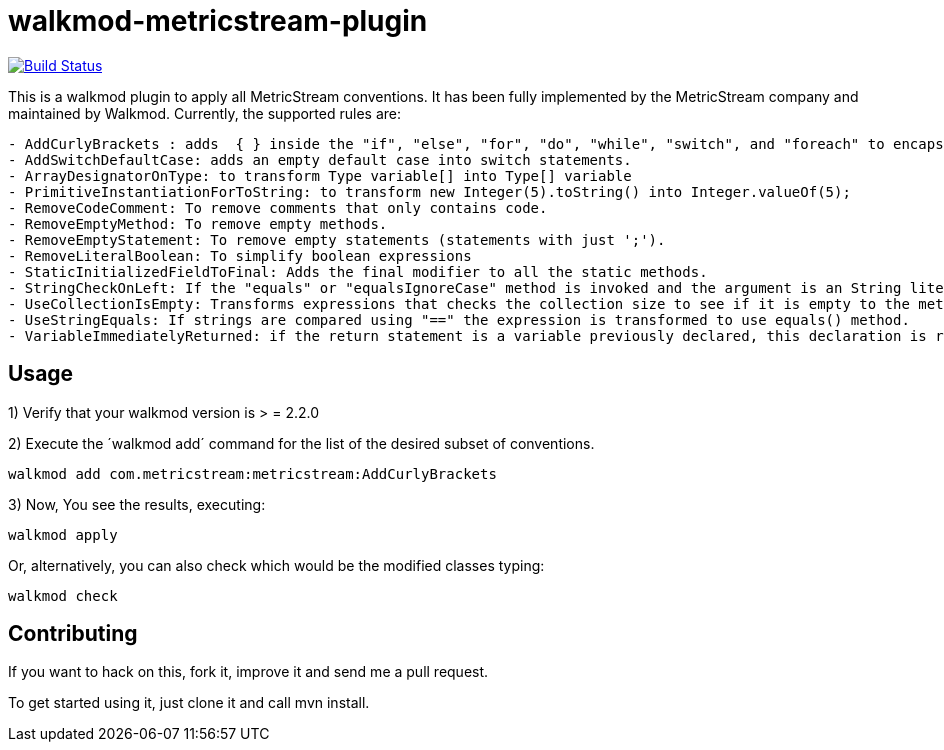 walkmod-metricstream-plugin
===========================

image:https://travis-ci.org/walkmod/walkmod-metricstream-plugin.svg?branch=master["Build Status", link="https://travis-ci.org/walkmod/walkmod-metricstream-plugin"]

This is a walkmod plugin to apply all MetricStream conventions. It has been fully implemented by the MetricStream company and maintained by Walkmod.
Currently, the supported rules are:

----
- AddCurlyBrackets : adds  { } inside the "if", "else", "for", "do", "while", "switch", and "foreach" to encapsulate statements.
- AddSwitchDefaultCase: adds an empty default case into switch statements.
- ArrayDesignatorOnType: to transform Type variable[] into Type[] variable
- PrimitiveInstantiationForToString: to transform new Integer(5).toString() into Integer.valueOf(5);
- RemoveCodeComment: To remove comments that only contains code.
- RemoveEmptyMethod: To remove empty methods.
- RemoveEmptyStatement: To remove empty statements (statements with just ';').
- RemoveLiteralBoolean: To simplify boolean expressions
- StaticInitializedFieldToFinal: Adds the final modifier to all the static methods.
- StringCheckOnLeft: If the "equals" or "equalsIgnoreCase" method is invoked and the argument is an String literal, this string literal is becomes the implicit object.
- UseCollectionIsEmpty: Transforms expressions that checks the collection size to see if it is empty to the method isEmpty().
- UseStringEquals: If strings are compared using "==" the expression is transformed to use equals() method.
- VariableImmediatelyReturned: if the return statement is a variable previously declared, this declaration is removed and the returned value is the initialization value of this variable.
----

== Usage

1) Verify that your walkmod version is > = 2.2.0

2) Execute the ´walkmod add´ command for the list of the desired subset of conventions.

----
walkmod add com.metricstream:metricstream:AddCurlyBrackets
----

3) Now, You see the results, executing: 

----
walkmod apply
----

Or, alternatively, you can also check which would be the modified classes typing:

----
walkmod check
----

== Contributing

If you want to hack on this, fork it, improve it and send me a pull request.

To get started using it, just clone it and call mvn install. 


